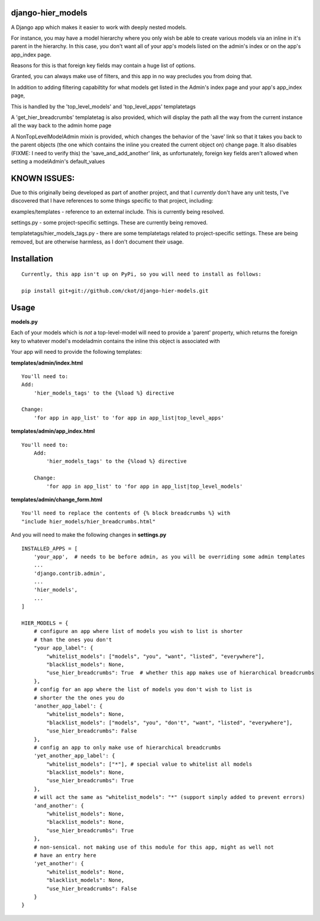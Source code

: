 django-hier_models
==================

A Django app which makes it easier to work with deeply nested models.

For instance, you may have a model hierarchy where you only wish be able to
create various models via an inline in it's parent in the hierarchy.  In this
case, you don't want all of your app's models listed on the admin's index or
on the app's app_index page.

Reasons for this is that foreign key fields may contain a huge list of options.

Granted, you can always make use of filters, and this app in no way precludes
you from doing that.

In addition to adding filtering capabiltity for what models get listed in the Admin's index page and your app's app_index page,

This is handled by the 'top_level_models' and 'top_level_apps' templatetags

A 'get_hier_breadcrumbs' templatetag is also provided, which will display the path all the way from the current instance all the way back
to the admin home page

A NonTopLevelModelAdmin  mixin is provided, which changes the behavior of the 'save' link so that it takes you back
to the parent objects (the one which contains the inline you created the current object on) change page.  It also disables (FIXME: I need to verify this) the 'save_and_add_another' link, as unfortunately, foreign key fields aren't allowed when setting a modelAdmin's default_values


KNOWN ISSUES:
=============

Due to this originally being developed as part of another project, and that I *currently* don't have any unit tests,
I've discovered that I have references to some things specific to that project, including:

examples/templates - reference to an external include.  This is currently being resolved.

settings.py - some project-specific settings. These are currently being removed.

templatetags/hier_models_tags.py - there are some templatetags related to project-specific settings.  These are being removed, but are otherwise harmless, as I don't document their usage.


Installation
=============

::

    Currently, this app isn't up on PyPi, so you will need to install as follows:

    pip install git+git://github.com/ckot/django-hier-models.git



Usage
=====

**models.py**

Each of your models which is *not* a top-level-model will need to provide a
'parent'  property, which returns the foreign key to whatever model's modeladmin
contains the inline this object is associated with

Your app will need to provide the following templates:


**templates/admin/index.html**

::

    You'll need to:
    Add:
        'hier_models_tags' to the {%load %} directive

    Change:
        'for app in app_list' to 'for app in app_list|top_level_apps'


**templates/admin/app_index.html**

::

    You'll need to:
        Add:
            'hier_models_tags' to the {%load %} directive

        Change:
            'for app in app_list' to 'for app in app_list|top_level_models'




**templates/admin/change_form.html**

::

    You'll need to replace the contents of {% block breadcrumbs %} with
    "include hier_models/hier_breadcrumbs.html"


And you will need to make the following changes in **settings.py**

::

    INSTALLED_APPS = [
        'your_app',  # needs to be before admin, as you will be overriding some admin templates
        ...
        'django.contrib.admin',
        ...
        'hier_models',
        ...
    ]

    HIER_MODELS = {
        # configure an app where list of models you wish to list is shorter
        # than the ones you don't
        "your app_label": {
            "whitelist_models": ["models", "you", "want", "listed", "everywhere"],
            "blacklist_models": None,
            "use_hier_breadcrumbs": True  # whether this app makes use of hierarchical breadcrumbs
        },
        # config for an app where the list of models you don't wish to list is
        # shorter the the ones you do
        'another_app_label': {
            "whitelist_models": None,
            "blacklist_models": ["models", "you", "don't", "want", "listed", "everywhere"],
            "use_hier_breadcrumbs": False
        },
        # config an app to only make use of hierarchical breadcrumbs
        'yet_another_app_label': {
            "whitelist_models": ["*"], # special value to whitelist all models
            "blacklist_models": None,
            "use_hier_breadcrumbs": True
        },
        # will act the same as "whitelist_models": "*" (support simply added to prevent errors)
        'and_another': {
            "whitelist_models": None,
            "blacklist_models": None,
            "use_hier_breadcrumbs": True
        },
        # non-sensical. not making use of this module for this app, might as well not
        # have an entry here
        'yet_another': {
            "whitelist_models": None,
            "blacklist_models": None,
            "use_hier_breadcrumbs": False
        }
    }

